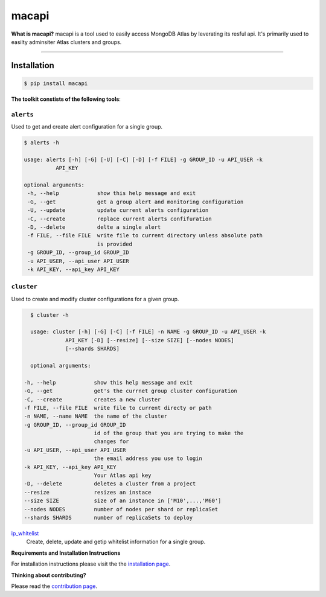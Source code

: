 ======
macapi
======

|Python 27|

**What is macapi?** macapi is a tool used to easily access MongoDB Atlas by leverating its resful api. It's primarily used to easilty adminsiter Atlas clusters and groups.



.. figure:: https://github.com/dmcna005/macapi/blob/master/macapi.png
   :alt: macapi
--------------------------------------------------

Installation
------------

.. code-block:: console

    $ pip install macapi

**The toolkit constists of the following tools**:


``alerts``
~~~~~~~~~~

Used to get and create alert configuration for a single group.

.. code-block:: console

    $ alerts -h
    
    usage: alerts [-h] [-G] [-U] [-C] [-D] [-f FILE] -g GROUP_ID -u API_USER -k
              API_KEY
              
    optional arguments:
     -h, --help            show this help message and exit
     -G, --get             get a group alert and monitoring configuration
     -U, --update          update current alerts configuration
     -C, --create          replace current alerts confifuration
     -D, --delete          delte a single alert
     -f FILE, --file FILE  write file to current directory unless absolute path
                           is provided
     -g GROUP_ID, --group_id GROUP_ID
     -u API_USER, --api_user API_USER
     -k API_KEY, --api_key API_KEY

  
``cluster``
~~~~~~~~~~~

Used to create and modify cluster configurations for a given group.

.. code-block:: console

    $ cluster -h
    
    usage: cluster [-h] [-G] [-C] [-f FILE] -n NAME -g GROUP_ID -u API_USER -k
               API_KEY [-D] [--resize] [--size SIZE] [--nodes NODES]
               [--shards SHARDS]
               
    optional arguments:

  -h, --help            show this help message and exit
  -G, --get             get's the currnet group cluster configuration
  -C, --create          creates a new cluster
  -f FILE, --file FILE  write file to current directy or path
  -n NAME, --name NAME  the name of the cluster
  -g GROUP_ID, --group_id GROUP_ID
                        id of the group that you are trying to make the
                        changes for
  -u API_USER, --api_user API_USER
                        the email address you use to login
  -k API_KEY, --api_key API_KEY
                        Your Atlas api key
  -D, --delete          deletes a cluster from a project
  --resize              resizes an instace
  --size SIZE           size of an instance in ['M10',...,'M60']
  --nodes NODES         number of nodes per shard or replicaSet
  --shards SHARDS       number of replicaSets to deploy
      
   
`ip_whitelist <https://ftdcorp.atlassian.net/wiki/spaces/DBA/pages/166560671/IP+Whitelist>`__
  Create, delete, update and getip whitelist information for a single group.

**Requirements and Installation Instructions**

For installation instructions please visit the the `installation page
<https://ftdcorp.atlassian.net/wiki/spaces/DBA/pages/166560639/Installation>`__.

**Thinking about contributing?**

Please read the `contribution page <https://ftdcorp.atlassian.net/wiki/spaces/DBA/pages/166495041/Contribution>`__.


.. |Python 27| image:: https://img.shields.io/badge/Python-2.7-brightgreen.svg?style=flat
   :target: http://python.org
